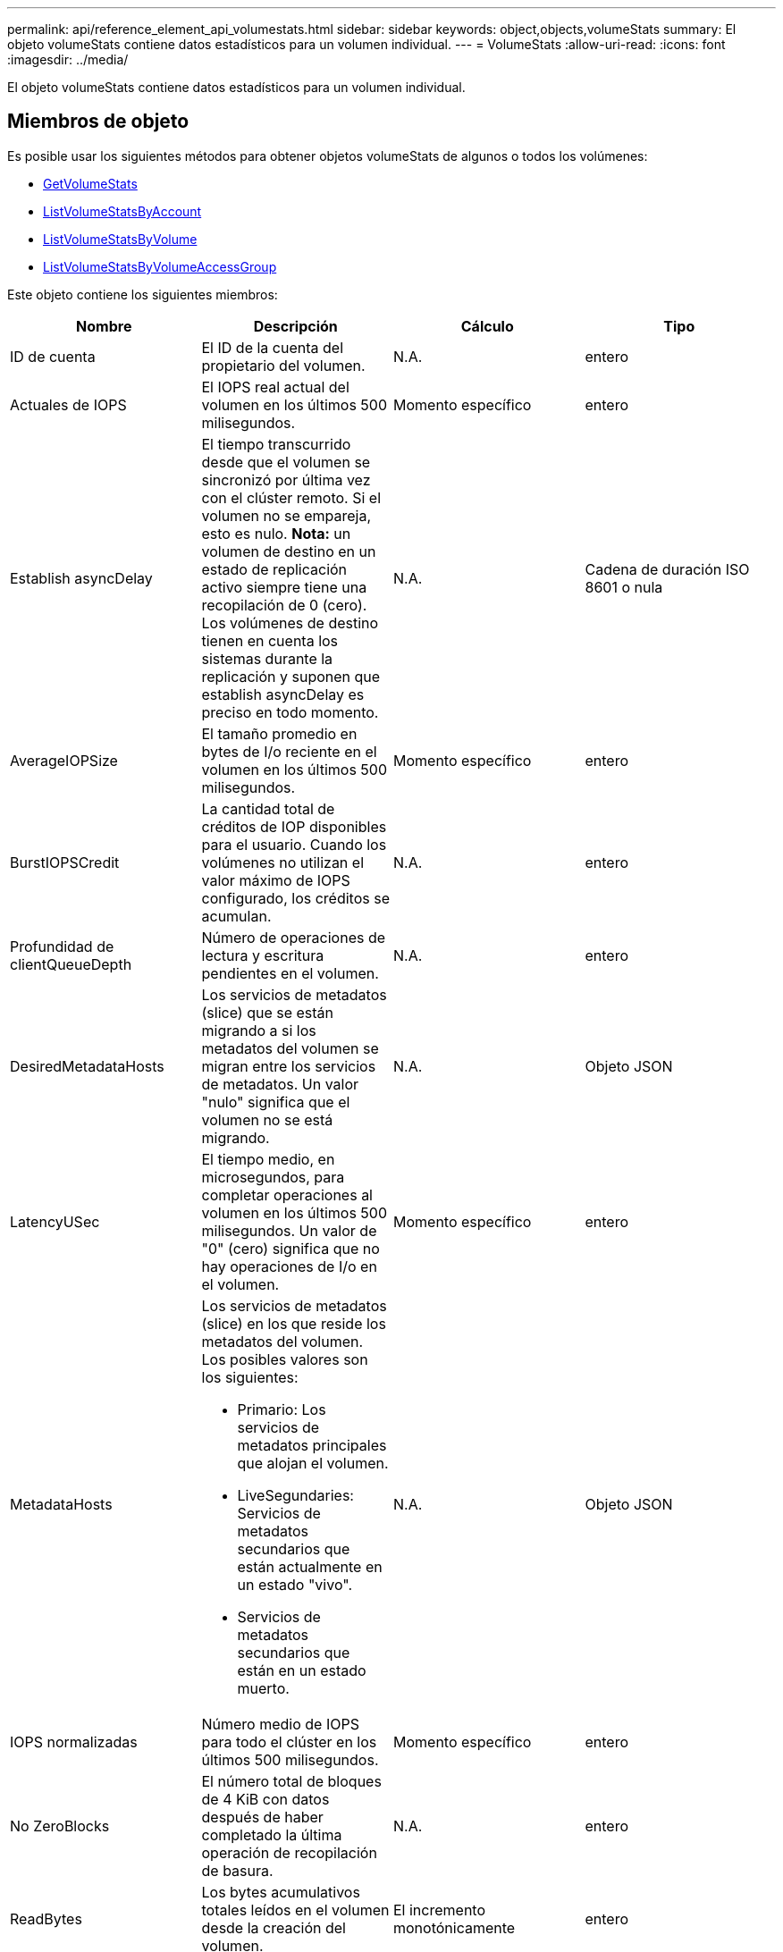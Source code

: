 ---
permalink: api/reference_element_api_volumestats.html 
sidebar: sidebar 
keywords: object,objects,volumeStats 
summary: El objeto volumeStats contiene datos estadísticos para un volumen individual. 
---
= VolumeStats
:allow-uri-read: 
:icons: font
:imagesdir: ../media/


[role="lead"]
El objeto volumeStats contiene datos estadísticos para un volumen individual.



== Miembros de objeto

Es posible usar los siguientes métodos para obtener objetos volumeStats de algunos o todos los volúmenes:

* xref:reference_element_api_getvolumestats.adoc[GetVolumeStats]
* xref:reference_element_api_listvolumestatsbyaccount.adoc[ListVolumeStatsByAccount]
* xref:reference_element_api_listvolumestatsbyvolume.adoc[ListVolumeStatsByVolume]
* xref:reference_element_api_listvolumestatsbyvolumeaccessgroup.adoc[ListVolumeStatsByVolumeAccessGroup]


Este objeto contiene los siguientes miembros:

|===
| Nombre | Descripción | Cálculo | Tipo 


 a| 
ID de cuenta
 a| 
El ID de la cuenta del propietario del volumen.
 a| 
N.A.
 a| 
entero



 a| 
Actuales de IOPS
 a| 
El IOPS real actual del volumen en los últimos 500 milisegundos.
 a| 
Momento específico
 a| 
entero



 a| 
Establish asyncDelay
 a| 
El tiempo transcurrido desde que el volumen se sincronizó por última vez con el clúster remoto. Si el volumen no se empareja, esto es nulo. *Nota:* un volumen de destino en un estado de replicación activo siempre tiene una recopilación de 0 (cero). Los volúmenes de destino tienen en cuenta los sistemas durante la replicación y suponen que establish asyncDelay es preciso en todo momento.
 a| 
N.A.
 a| 
Cadena de duración ISO 8601 o nula



 a| 
AverageIOPSize
 a| 
El tamaño promedio en bytes de I/o reciente en el volumen en los últimos 500 milisegundos.
 a| 
Momento específico
 a| 
entero



 a| 
BurstIOPSCredit
 a| 
La cantidad total de créditos de IOP disponibles para el usuario. Cuando los volúmenes no utilizan el valor máximo de IOPS configurado, los créditos se acumulan.
 a| 
N.A.
 a| 
entero



 a| 
Profundidad de clientQueueDepth
 a| 
Número de operaciones de lectura y escritura pendientes en el volumen.
 a| 
N.A.
 a| 
entero



 a| 
DesiredMetadataHosts
 a| 
Los servicios de metadatos (slice) que se están migrando a si los metadatos del volumen se migran entre los servicios de metadatos. Un valor "nulo" significa que el volumen no se está migrando.
 a| 
N.A.
 a| 
Objeto JSON



 a| 
LatencyUSec
 a| 
El tiempo medio, en microsegundos, para completar operaciones al volumen en los últimos 500 milisegundos. Un valor de "0" (cero) significa que no hay operaciones de I/o en el volumen.
 a| 
Momento específico
 a| 
entero



 a| 
MetadataHosts
 a| 
Los servicios de metadatos (slice) en los que reside los metadatos del volumen. Los posibles valores son los siguientes:

* Primario: Los servicios de metadatos principales que alojan el volumen.
* LiveSegundaries: Servicios de metadatos secundarios que están actualmente en un estado "vivo".
* Servicios de metadatos secundarios que están en un estado muerto.

 a| 
N.A.
 a| 
Objeto JSON



 a| 
IOPS normalizadas
 a| 
Número medio de IOPS para todo el clúster en los últimos 500 milisegundos.
 a| 
Momento específico
 a| 
entero



 a| 
No ZeroBlocks
 a| 
El número total de bloques de 4 KiB con datos después de haber completado la última operación de recopilación de basura.
 a| 
N.A.
 a| 
entero



 a| 
ReadBytes
 a| 
Los bytes acumulativos totales leídos en el volumen desde la creación del volumen.
 a| 
El incremento monotónicamente
 a| 
entero



 a| 
ReadBytesLastSample
 a| 
La cantidad total de bytes leídos en el volumen durante el último período de muestra.
 a| 
Momento específico
 a| 
entero



 a| 
ReadLatencyUSec
 a| 
El tiempo medio, en microsegundos, para completar operaciones de lectura del volumen en los últimos 500 milisegundos.
 a| 
Momento específico
 a| 
entero



 a| 
ReadLatencyUSectotal
 a| 
El tiempo total dedicado a realizar operaciones de lectura desde el volumen.
 a| 
El incremento monotónicamente
 a| 
entero



 a| 
Operaciones de lectura
 a| 
Las operaciones de lectura totales en el volumen desde la creación del volumen.
 a| 
El incremento monotónicamente
 a| 
entero



 a| 
ReadOpsLastSample
 a| 
La cantidad total de operaciones de lectura durante el último periodo de muestra.
 a| 
Momento específico
 a| 
entero



 a| 
SamplePeriodSec
 a| 
La duración del período de la muestra, en milisegundos.
 a| 
N.A.
 a| 
entero



 a| 
acelerador
 a| 
Un valor flotante entre 0 y 1 que representa cuánto regula el sistema a los clientes que están por debajo del valor máximo de IOPS debido a la repetición de la replicación de datos, errores puntuales y copias de Snapshot tomadas.
 a| 
N.A.
 a| 
flotante



 a| 
fecha/hora
 a| 
La hora actual en formato UTC+0.
 a| 
N.A.
 a| 
Cadena de fecha ISO 8601



 a| 
UnaligedReads
 a| 
Las operaciones de lectura no alineadas acumulativas totales en un volumen desde la creación del volumen.
 a| 
El incremento monotónicamente
 a| 
entero



 a| 
UnaligedWrites
 a| 
Las operaciones de escritura acumulativas totales sin alinear en un volumen desde la creación del volumen.
 a| 
El incremento monotónicamente
 a| 
entero



 a| 
VolumeAccessGroups
 a| 
La lista de ID de los grupos de acceso de volúmenes a los que pertenece un volumen.
 a| 
N.A.
 a| 
matriz en números enteros



 a| 
ID de volumen
 a| 
El ID del volumen.
 a| 
N.A.
 a| 
entero



 a| 
VolumeSize
 a| 
La capacidad total aprovisionada en bytes.
 a| 
N.A.
 a| 
entero



 a| 
VolumeUtilización
 a| 
Un valor de punto flotante que describe todas las funcionalidades de entrada/salida del cliente que están usando las funcionalidades de I/o del volumen en comparación con el valor de calidad de servicio máximo de ese volumen. Los posibles valores son los siguientes:

* 0: El cliente no está usando el volumen.
* 0.01 a 0.99: El cliente no utiliza por completo las funcionalidades de IOPS del volumen.
* 1.00: El cliente está utilizando completamente el volumen hasta el límite de IOPS establecido por el valor de maxIOPS.
* > 1.00: El cliente utiliza más del límite establecido por maxIOPS. Esto es posible cuando el valor de calidad de servicio de burstIOPS se establece en mayor que maxIOPS. Por ejemplo, si el valor de maxIOPS se establece en 1000 y el valor de burstIOPS se establece en 2000, el `volumeUtilization` el valor sería 2.00 si el cliente utiliza el volumen por completo.

 a| 
N.A.
 a| 
flotante



 a| 
Bytes de escritura
 a| 
Los bytes acumulativos totales escritos en el volumen desde la creación del volumen.
 a| 
El incremento monotónicamente
 a| 
entero



 a| 
WriteBytesLastSample
 a| 
La cantidad total de bytes escritos en el volumen durante el último período de muestra.
 a| 
El incremento monotónicamente
 a| 
entero



 a| 
WriteLatencyUSec
 a| 
El tiempo medio, en microsegundos, para completar operaciones de escritura a un volumen en los últimos 500 milisegundos.
 a| 
Momento específico
 a| 
entero



 a| 
WriteLatencyUSectotal
 a| 
El tiempo total dedicado a realizar operaciones de escritura en el volumen.
 a| 
El incremento monotónicamente
 a| 
entero



 a| 
Operaciones de escritura
 a| 
Las operaciones de escritura acumulativas totales en el volumen desde la creación del volumen.
 a| 
El incremento monotónicamente
 a| 
entero



 a| 
WriteOpsLastSample
 a| 
La cantidad total de operaciones de escritura durante el último periodo de muestra.
 a| 
Momento específico
 a| 
entero



 a| 
Cierres de ceros
 a| 
El número total de bloques vacíos de 4 KiB sin datos después de haber completado la última ronda de recopilación de basura.
 a| 
Momento específico
 a| 
entero

|===